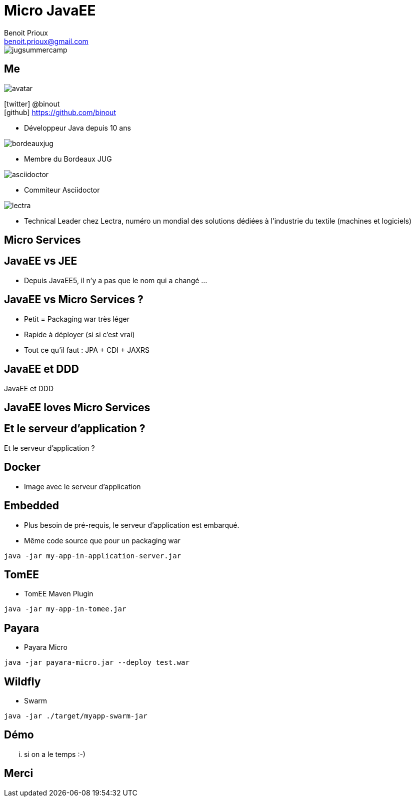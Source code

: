 = Micro JavaEE
Benoit Prioux <benoit.prioux@gmail.com>
:icons: font

image::jugsummercamp.png[float="right"]

== Me

image::avatar.png[float="right"]

icon:twitter[] @binout +
icon:github[] https://github.com/binout

* Développeur Java depuis 10 ans

image::bordeauxjug.png[float="right"]

* Membre du Bordeaux JUG

image::asciidoctor.png[float="right"]

* Commiteur Asciidoctor

image::lectra.png[float="right"]

* Technical Leader chez Lectra,
numéro un mondial des solutions dédiées à l'industrie du textile (machines et logiciels)

[canvas-image="images/microservices.png"]
== Micro Services

// Description rapide de l'architecture

== JavaEE vs JEE

* Depuis JavaEE5, il n'y a pas que le nom qui a changé ...

== JavaEE vs Micro Services ?

* Petit = Packaging war très léger
* Rapide à déployer (si si c'est vrai)
* Tout ce qu'il faut : JPA + CDI + JAXRS

[canvas-image="images/cargo-tracker.png"]
== JavaEE et DDD

[role="canvas-caption"]
JavaEE et DDD

== JavaEE loves Micro Services

[canvas-image="images/pipe.png"]
== Et le serveur d'application ?

[role="canvas-caption"]
Et le serveur d'application ?

== Docker

* Image avec le serveur d'application

== Embedded

* Plus besoin de pré-requis, le serveur d'application est embarqué.
* Même code source que pour un packaging war

[source, java]
----
java -jar my-app-in-application-server.jar
----

== TomEE
//https://rmannibucau.wordpress.com/2014/03/24/java-jar-my-app-in-tomee-jar/
* TomEE Maven Plugin

[source, java]
----
java -jar my-app-in-tomee.jar
----

== Payara

* Payara Micro

[source, java]
----
java -jar payara-micro.jar --deploy test.war
----

== Wildfly

* Swarm

[source, java]
----
java -jar ./target/myapp-swarm-jar
----

== Démo

... si on a le temps :-)

== Merci
